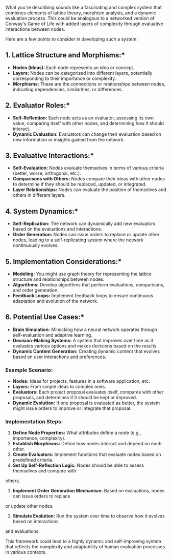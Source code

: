 What you're describing sounds like a fascinating and complex system that combines elements of
lattice theory, morphism analysis, and a dynamic evaluation process. This could be analogous to a
networked version of Conway's Game of Life with added layers of complexity through evaluative
interactions between nodes.

Here are a few points to consider in developing such a system:

** 1. *Lattice Structure and Morphisms:**
   - *Nodes (Ideas):* Each node represents an idea or concept.
   - *Layers:* Nodes can be categorized into different layers, potentially corresponding to their
      importance or complexity.
   - *Morphisms:* These are the connections or relationships between nodes, indicating dependencies,
      similarities, or differences.

** 2. *Evaluator Roles:**
   - *Self-Reflection:* Each node acts as an evaluator, assessing its own value, comparing itself
      with other nodes, and determining how it should interact.
   - *Dynamic Evaluation:* Evaluators can change their evaluation based on new information or
      insights gained from the network.

** 3. *Evaluative Interactions:**
   - *Self-Evaluation:* Nodes evaluate themselves in terms of various criteria (better, worse,
      orthogonal, etc.).
   - *Comparisons with Others:* Nodes compare their ideas with other nodes to determine if they
      should be replaced, updated, or integrated.
   - *Layer Relationships:* Nodes can evaluate the position of themselves and others in different
      layers.

** 4. *System Dynamics:**
   - *Self-Replication:* The network can dynamically add new evaluators based on the evaluations and
      interactions.
   - *Order Generation:* Nodes can issue orders to replace or update other nodes, leading to a
      self-replicating system where the network continuously evolves.

** 5. *Implementation Considerations:**
   - *Modeling:* You might use graph theory for representing the lattice structure and relationships
      between nodes.
   - *Algorithms:* Develop algorithms that perform evaluations, comparisons, and order generation.
   - *Feedback Loops:* Implement feedback loops to ensure continuous adaptation and evolution of the
      network.

** 6. *Potential Use Cases:**
   - *Brain Simulation:* Mimicking how a neural network operates through self-evaluation and
      adaptive learning.
   - *Decision-Making Systems:* A system that improves over time as it evaluates various options and
      makes decisions based on the results.
   - *Dynamic Content Generation:* Creating dynamic content that evolves based on user interactions
      and preferences.

*** Example Scenario:
- *Nodes:* Ideas for projects, features in a software application, etc.
- *Layers:* From simple ideas to complex ones.
- *Evaluators:* Each project proposal evaluates itself, compares with other proposals, and
   determines if it should be kept or improved.
- *Dynamic Evolution:* If one proposal is evaluated as better, the system might issue orders to
   improve or integrate that proposal.

*** Implementation Steps:
1. *Define Node Properties:* What attributes define a node (e.g., importance, complexity).
2. *Establish Morphisms:* Define how nodes interact and depend on each other.
3. *Create Evaluators:* Implement functions that evaluate nodes based on predefined criteria.
4. *Set Up Self-Reflection Logic:* Nodes should be able to assess themselves and compare with
others.
5. *Implement Order Generation Mechanism:* Based on evaluations, nodes can issue orders to replace
or update other nodes.
6. *Simulate Evolution:* Run the system over time to observe how it evolves based on interactions
and evaluations.

This framework could lead to a highly dynamic and self-improving system that reflects the complexity
and adaptability of human evaluation processes in various contexts.
